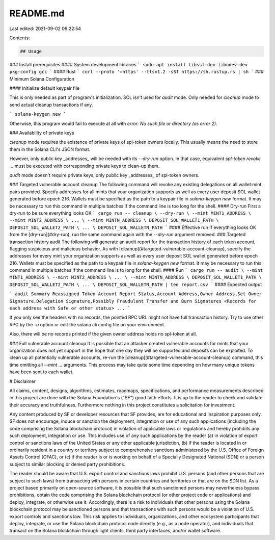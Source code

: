 README.md
=========

Last edited: 2021-09-02 06:22:54

Contents:

.. code-block:: md

    ## Usage
### Install prerequisites
#### System development libraries
```
sudo apt install libssl-dev libudev-dev pkg-config gcc
```
#### Rust
```
curl --proto '=https' --tlsv1.2 -sSf https://sh.rustup.rs | sh
```
### Minimum Solana Configuration

#### Initialize default keypair file

This is only needed as part of program's initialization.
SOL isn't used for `audit` mode. Only needed for `cleanup` mode to send actual
cleanup transactions if any.

```
solana-keygen new
```

Otherwise, this program would fail to execute at all with
`error: No such file or directory (os error 2)`.

### Availability of private keys

`cleanup` mode requires the existence of private keys of spl-token owners locally.
This usually means the need to store them in the Solana CLI's JSON format.

However, only public key _addresses_ will be needed with its `--dry-run` option.
In that case, equivalent `spl-token revoke ...` must be executed with corresponding
private keys to clean-up them.

`audit` mode doesn't require private keys, only public key _addresses_ of
spl-token owners.

### Targeted vulnerable account cleanup
The following command will revoke any existing delegations on all wallet:mint
pairs provided. Specify addresses for all mints that your organization supports
as well as every user deposit SOL wallet generated before epoch 216. Wallets
must be specified as the path to a keypair file in `solana-keygen new` format.
It may be necessary to run this command in multiple batches if the command line
is too long for the shell.
#### Dry-run
First a dry-run to be sure everything looks OK
```
cargo run -- cleanup \
--dry-run \
--mint MINT1_ADDRESS \
--mint MINT2_ADDRESS \
... \
--mint MINTN_ADDRESS \
DEPOSIT_SOL_WALLET1_PATH \
DEPOSIT_SOL_WALLET2_PATH \
... \
DEPOSIT_SOL_WALLETN_PATH
```
#### Effective run
If everything looks OK from the [dry-run](#dry-run), run the same command again
with the `--dry-run` argument removed.
### Targeted transaction history audit
The following will generate an audit report for the transaction history of each
token account, flagging suspicious and malicious behavior. As with
[cleanup](#targeted-vulnerable-account-cleanup), specify the addresses for every
mint your organization supports as well as every user deposit SOL wallet
generated before epoch 216. Wallets must be specified as the path to a keypair
file in `solana-keygen new` format. It may be necessary to run this command in
multiple batches if the command line is to long for the shell.
#### Run
```
cargo run -- audit \
--mint MINT1_ADDRESS \
--mint MINT2_ADDRESS \
... \
--mint MINTN_ADDRESS \
DEPOSIT_SOL_WALLET1_PATH \
DEPOSIT_SOL_WALLET2_PATH \
... \
DEPOSIT_SOL_WALLETN_PATH | tee report.csv
```
#### Expected output

```
audit
Summary Reassigned Token Account Report
Status,Account Address,Owner Address,Set Owner Signature,Delegation Signature,Possibly Fraudulent Transfer and Burn Signatures
<Records for each address with Safe or other status>
...
```

If you only see the headers with no records, the pointed RPC URL might not have
full transaction history. Try to use other RPC by the `-u` option or edit the
solana cli config file on your environment.

Also, there will be no records printed if the given owner address holds no spl-token
at all.

### Full vulnerable account cleanup
It is possible that an attacker created vulnerable accounts for mints that your
organization does not yet support in the hope that one day they will be supported
and deposits can be exploited. To clean up all potentially vulnerable accounts,
re-run the [cleanup](#targeted-vulnerable-account-cleanup) command, this time
omitting all `--mint ...` arguments. This process may take quite some time depending
on how many unique tokens have been sent to each wallet.

# Disclaimer

All claims, content, designs, algorithms, estimates, roadmaps,
specifications, and performance measurements described in this project
are done with the Solana Foundation's ("SF") good faith efforts. It is up to
the reader to check and validate their accuracy and truthfulness.
Furthermore nothing in this project constitutes a solicitation for
investment.

Any content produced by SF or developer resources that SF provides, are
for educational and inspiration purposes only. SF does not encourage,
induce or sanction the deployment, integration or use of any such
applications (including the code comprising the Solana blockchain
protocol) in violation of applicable laws or regulations and hereby
prohibits any such deployment, integration or use. This includes use of
any such applications by the reader (a) in violation of export control
or sanctions laws of the United States or any other applicable
jurisdiction, (b) if the reader is located in or ordinarily resident in
a country or territory subject to comprehensive sanctions administered
by the U.S. Office of Foreign Assets Control (OFAC), or (c) if the
reader is or is working on behalf of a Specially Designated National
(SDN) or a person subject to similar blocking or denied party
prohibitions.

The reader should be aware that U.S. export control and sanctions laws
prohibit U.S. persons (and other persons that are subject to such laws)
from transacting with persons in certain countries and territories or
that are on the SDN list. As a project based primarily on open-source
software, it is possible that such sanctioned persons may nevertheless
bypass prohibitions, obtain the code comprising the Solana blockchain
protocol (or other project code or applications) and deploy, integrate,
or otherwise use it. Accordingly, there is a risk to individuals that
other persons using the Solana blockchain protocol may be sanctioned
persons and that transactions with such persons would be a violation of
U.S. export controls and sanctions law. This risk applies to
individuals, organizations, and other ecosystem participants that
deploy, integrate, or use the Solana blockchain protocol code directly
(e.g., as a node operator), and individuals that transact on the Solana
blockchain through light clients, third party interfaces, and/or wallet
software.



